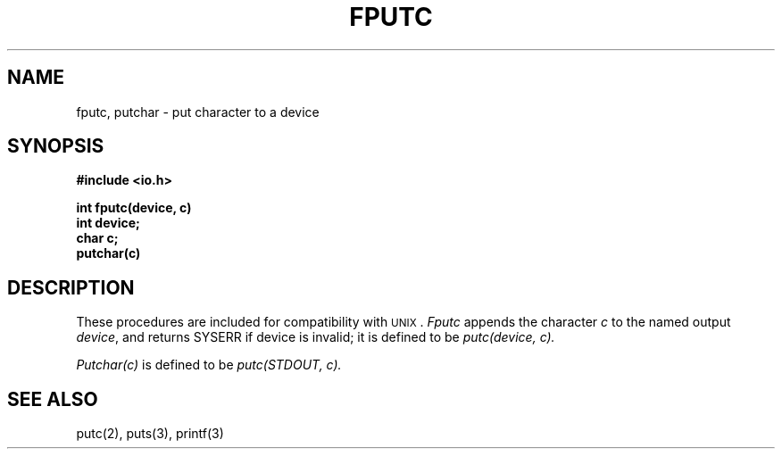 .TH FPUTC 3
.SH NAME
fputc, putchar \- put character to a device
.SH SYNOPSIS
.B #include <io.h>
.PP
.B int fputc(device, c)
.br
.B int device;
.br
.B char c;
.br
.B putchar(c)
.SH DESCRIPTION
These procedures are included for compatibility with \s-2UNIX\s0.
.I Fputc
appends the character
.I c
to the named output
.IR device ,
and returns SYSERR if device is invalid; it is defined to be
.I "putc(device, c)."
.PP
.I Putchar(c)
is defined to be
.I "putc(STDOUT, c)."
.SH "SEE ALSO"
putc(2), puts(3), printf(3)
